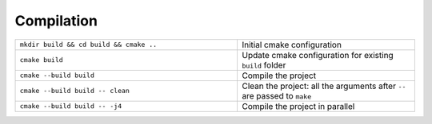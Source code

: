 Compilation
^^^^^^^^^^^

.. table::
   :widths: 100 80

   +-----------------------------------------+--------------------------------------------------------------------------+
   | ``mkdir build && cd build && cmake ..`` | Initial cmake configuration                                              |
   +-----------------------------------------+--------------------------------------------------------------------------+
   | ``cmake build``                         | Update cmake configuration for existing ``build`` folder                 |
   +-----------------------------------------+--------------------------------------------------------------------------+
   | ``cmake --build build``                 | Compile the project                                                      |
   +-----------------------------------------+--------------------------------------------------------------------------+
   | ``cmake --build build -- clean``        | Clean the project: all the arguments after ``--`` are passed to ``make`` |
   +-----------------------------------------+--------------------------------------------------------------------------+
   | ``cmake --build build -- -j4``          | Compile the project in parallel                                          |
   +-----------------------------------------+--------------------------------------------------------------------------+


